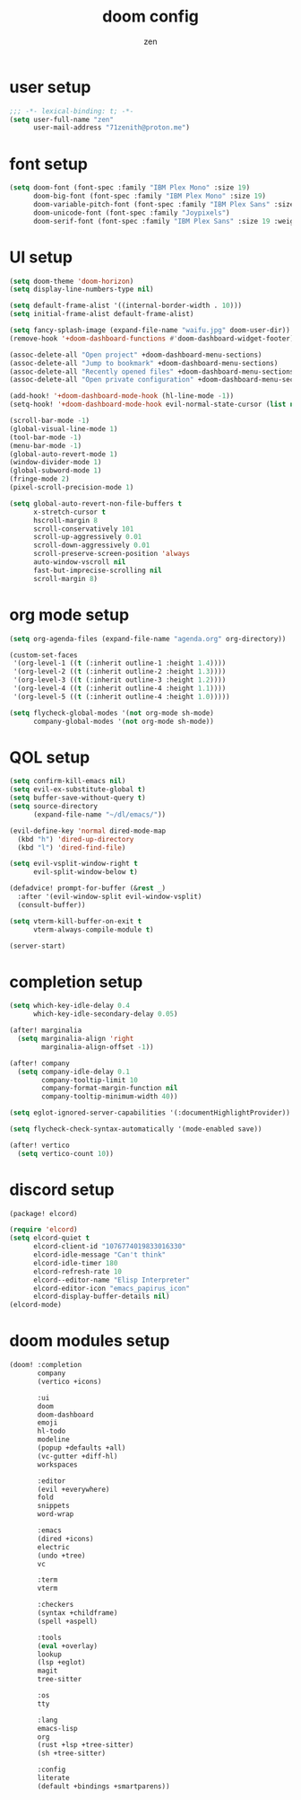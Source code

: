 #+TITLE: doom config
#+AUTHOR: zen
#+EMAIL: 71zenith@proton.me

* user setup
#+begin_src emacs-lisp :tangle config.el
;;; -*- lexical-binding: t; -*-
(setq user-full-name "zen"
      user-mail-address "71zenith@proton.me")
#+end_src

* font setup
#+begin_src emacs-lisp :tangle config.el
(setq doom-font (font-spec :family "IBM Plex Mono" :size 19)
      doom-big-font (font-spec :family "IBM Plex Mono" :size 19)
      doom-variable-pitch-font (font-spec :family "IBM Plex Sans" :size 19)
      doom-unicode-font (font-spec :family "Joypixels")
      doom-serif-font (font-spec :family "IBM Plex Sans" :size 19 :weight 'medium))
#+end_src

* UI setup
#+begin_src emacs-lisp :tangle config.el
(setq doom-theme 'doom-horizon)
(setq display-line-numbers-type nil)

(setq default-frame-alist '((internal-border-width . 10)))
(setq initial-frame-alist default-frame-alist)

(setq fancy-splash-image (expand-file-name "waifu.jpg" doom-user-dir))
(remove-hook '+doom-dashboard-functions #'doom-dashboard-widget-footer)

(assoc-delete-all "Open project" +doom-dashboard-menu-sections)
(assoc-delete-all "Jump to bookmark" +doom-dashboard-menu-sections)
(assoc-delete-all "Recently opened files" +doom-dashboard-menu-sections)
(assoc-delete-all "Open private configuration" +doom-dashboard-menu-sections)

(add-hook! '+doom-dashboard-mode-hook (hl-line-mode -1))
(setq-hook! '+doom-dashboard-mode-hook evil-normal-state-cursor (list nil))

(scroll-bar-mode -1)
(global-visual-line-mode 1)
(tool-bar-mode -1)
(menu-bar-mode -1)
(global-auto-revert-mode 1)
(window-divider-mode 1)
(global-subword-mode 1)
(fringe-mode 2)
(pixel-scroll-precision-mode 1)

(setq global-auto-revert-non-file-buffers t
      x-stretch-cursor t
      hscroll-margin 8
      scroll-conservatively 101
      scroll-up-aggressively 0.01
      scroll-down-aggressively 0.01
      scroll-preserve-screen-position 'always
      auto-window-vscroll nil
      fast-but-imprecise-scrolling nil
      scroll-margin 8)
#+end_src

* org mode setup
#+begin_src emacs-lisp :tangle config.el
(setq org-agenda-files (expand-file-name "agenda.org" org-directory))

(custom-set-faces
 '(org-level-1 ((t (:inherit outline-1 :height 1.4))))
 '(org-level-2 ((t (:inherit outline-2 :height 1.3))))
 '(org-level-3 ((t (:inherit outline-3 :height 1.2))))
 '(org-level-4 ((t (:inherit outline-4 :height 1.1))))
 '(org-level-5 ((t (:inherit outline-4 :height 1.0)))))

(setq flycheck-global-modes '(not org-mode sh-mode)
      company-global-modes '(not org-mode sh-mode))
#+end_src

* QOL setup

#+begin_src emacs-lisp :tangle config.el
(setq confirm-kill-emacs nil)
(setq evil-ex-substitute-global t)
(setq buffer-save-without-query t)
(setq source-directory
      (expand-file-name "~/dl/emacs/"))

(evil-define-key 'normal dired-mode-map
  (kbd "h") 'dired-up-directory
  (kbd "l") 'dired-find-file)

(setq evil-vsplit-window-right t
      evil-split-window-below t)

(defadvice! prompt-for-buffer (&rest _)
  :after '(evil-window-split evil-window-vsplit)
  (consult-buffer))

(setq vterm-kill-buffer-on-exit t
      vterm-always-compile-module t)

(server-start)
#+end_src

* completion setup
#+begin_src emacs-lisp :tangle config.el
(setq which-key-idle-delay 0.4
      which-key-idle-secondary-delay 0.05)

(after! marginalia
  (setq marginalia-align 'right
        marginalia-align-offset -1))

(after! company
  (setq company-idle-delay 0.1
        company-tooltip-limit 10
        company-format-margin-function nil
        company-tooltip-minimum-width 40))

(setq eglot-ignored-server-capabilities '(:documentHighlightProvider))

(setq flycheck-check-syntax-automatically '(mode-enabled save))

(after! vertico
  (setq vertico-count 10))
#+end_src

* discord setup
#+begin_src emacs-lisp :tangle packages.el
(package! elcord)
#+end_src

#+begin_src emacs-lisp :tangle config.el
(require 'elcord)
(setq elcord-quiet t
      elcord-client-id "1076774019833016330"
      elcord-idle-message "Can't think"
      elcord-idle-timer 180
      elcord-refresh-rate 10
      elcord--editor-name "Elisp Interpreter"
      elcord-editor-icon "emacs_papirus_icon"
      elcord-display-buffer-details nil)
(elcord-mode)
#+end_src

* doom modules setup
#+begin_src emacs-lisp :tangle init.el
(doom! :completion
       company
       (vertico +icons)

       :ui
       doom
       doom-dashboard
       emoji
       hl-todo
       modeline
       (popup +defaults +all)
       (vc-gutter +diff-hl)
       workspaces

       :editor
       (evil +everywhere)
       fold
       snippets
       word-wrap

       :emacs
       (dired +icons)
       electric
       (undo +tree)
       vc

       :term
       vterm

       :checkers
       (syntax +childframe)
       (spell +aspell)

       :tools
       (eval +overlay)
       lookup
       (lsp +eglot)
       magit
       tree-sitter

       :os
       tty

       :lang
       emacs-lisp
       org
       (rust +lsp +tree-sitter)
       (sh +tree-sitter)

       :config
       literate
       (default +bindings +smartparens))
#+end_src
